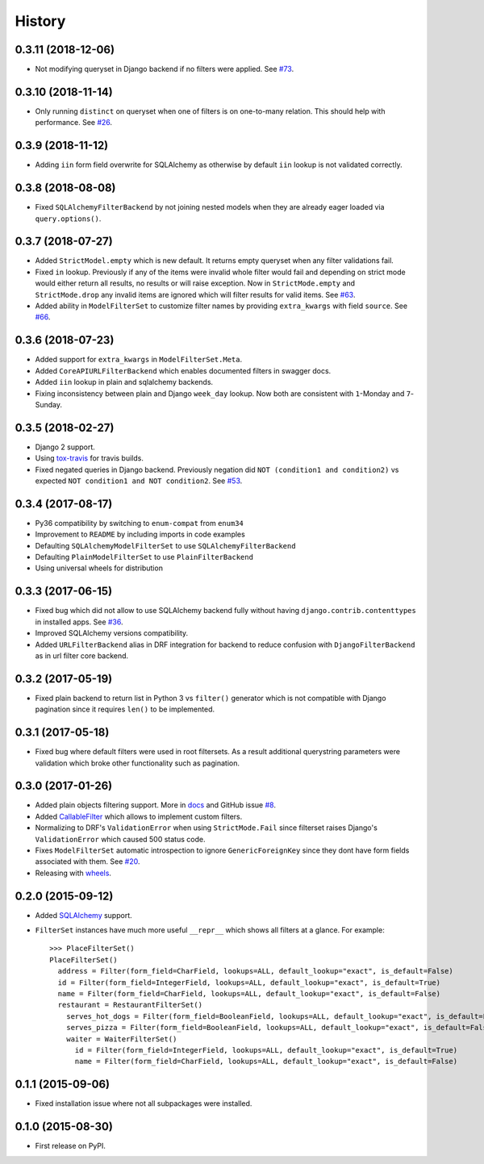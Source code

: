 .. :changelog:

History
-------

0.3.11 (2018-12-06)
~~~~~~~~~~~~~~~~~~~

* Not modifying queryset in Django backend if no filters were applied.
  See `#73 <https://github.com/miki725/django-url-filter/pull/73>`_.

0.3.10 (2018-11-14)
~~~~~~~~~~~~~~~~~~

* Only running ``distinct`` on queryset when one of filters is on one-to-many relation.
  This should help with performance.
  See `#26 <https://github.com/miki725/django-url-filter/issues/26>`_.

0.3.9 (2018-11-12)
~~~~~~~~~~~~~~~~~~

* Adding ``iin`` form field overwrite for SQLAlchemy as otherwise by default
  ``iin`` lookup is not validated correctly.

0.3.8 (2018-08-08)
~~~~~~~~~~~~~~~~~~

* Fixed ``SQLAlchemyFilterBackend`` by not joining nested models
  when they are already eager loaded via ``query.options()``.

0.3.7 (2018-07-27)
~~~~~~~~~~~~~~~~~~

* Added ``StrictModel.empty`` which is new default.
  It returns empty queryset when any filter validations fail.
* Fixed ``in`` lookup. Previously if any of the items were invalid
  whole filter would fail and depending on strict mode would
  either return all results, no results or will raise exception.
  Now in ``StrictMode.empty`` and ``StrictMode.drop`` any invalid
  items are ignored which will filter results for valid items.
  See `#63 <https://github.com/miki725/django-url-filter/issues/64>`_.
* Added ability in ``ModelFilterSet`` to customize filter names
  by providing ``extra_kwargs`` with field ``source``.
  See `#66 <https://github.com/miki725/django-url-filter/issues/66>`_.

0.3.6 (2018-07-23)
~~~~~~~~~~~~~~~~~~

* Added support for ``extra_kwargs`` in ``ModelFilterSet.Meta``.
* Added ``CoreAPIURLFilterBackend`` which enables documented filters in swagger docs.
* Added ``iin`` lookup in plain and sqlalchemy backends.
* Fixing inconsistency between plain and Django ``week_day`` lookup.
  Now both are consistent with ``1``-Monday and ``7``-Sunday.

0.3.5 (2018-02-27)
~~~~~~~~~~~~~~~~~~

* Django 2 support.
* Using `tox-travis <https://github.com/tox-dev/tox-travis>`_ for travis builds.
* Fixed negated queries in Django backend.
  Previously negation did ``NOT (condition1 and condition2)`` vs expected
  ``NOT condition1 and NOT condition2``.
  See `#53 <https://github.com/miki725/django-url-filter/issues/53>`_.

0.3.4 (2017-08-17)
~~~~~~~~~~~~~~~~~~

* Py36 compatibility by switching to ``enum-compat`` from ``enum34``
* Improvement to ``README`` by including imports in code examples
* Defaulting ``SQLAlchemyModelFilterSet`` to use ``SQLAlchemyFilterBackend``
* Defaulting ``PlainModelFilterSet`` to use ``PlainFilterBackend``
* Using universal wheels for distribution

0.3.3 (2017-06-15)
~~~~~~~~~~~~~~~~~~

* Fixed bug which did not allow to use SQLAlchemy backend fully
  without having ``django.contrib.contenttypes`` in installed apps.
  See `#36 <https://github.com/miki725/django-url-filter/issues/36>`_.
* Improved SQLAlchemy versions compatibility.
* Added ``URLFilterBackend`` alias in DRF integration for backend to reduce
  confusion with ``DjangoFilterBackend`` as in url filter core backend.

0.3.2 (2017-05-19)
~~~~~~~~~~~~~~~~~~

* Fixed plain backend to return list in Python 3 vs ``filter()`` generator
  which is not compatible with Django pagination since it requires ``len()``
  to be implemented.

0.3.1 (2017-05-18)
~~~~~~~~~~~~~~~~~~

* Fixed bug where default filters were used in root filtersets.
  As a result additional querystring parameters were validation which
  broke other functionality such as pagination.

0.3.0 (2017-01-26)
~~~~~~~~~~~~~~~~~~

* Added plain objects filtering support.
  More in `docs <https://django-url-filter.readthedocs.io/en/latest/usage.html#plain-filtering>`_
  and GitHub issue `#8 <https://github.com/miki725/django-url-filter/issues/8>`_.
* Added `CallableFilter <https://django-url-filter.readthedocs.io/en/latest/api/url_filter.filters.html#url_filter.filters.CallableFilter>`_ which allows to implement custom filters.
* Normalizing to DRF's ``ValidationError`` when using ``StrictMode.Fail``
  since filterset raises Django's ``ValidationError`` which caused 500 status code.
* Fixes ``ModelFilterSet`` automatic introspection to ignore ``GenericForeignKey``
  since they dont have form fields associated with them.
  See `#20 <https://github.com/miki725/django-url-filter/issues/20>`_.
* Releasing with `wheels <http://pythonwheels.com/>`_.

0.2.0 (2015-09-12)
~~~~~~~~~~~~~~~~~~

* Added `SQLAlchemy <http://www.sqlalchemy.org/>`_ support.
* ``FilterSet`` instances have much more useful ``__repr__`` which
  shows all filters at a glance. For example::

    >>> PlaceFilterSet()
    PlaceFilterSet()
      address = Filter(form_field=CharField, lookups=ALL, default_lookup="exact", is_default=False)
      id = Filter(form_field=IntegerField, lookups=ALL, default_lookup="exact", is_default=True)
      name = Filter(form_field=CharField, lookups=ALL, default_lookup="exact", is_default=False)
      restaurant = RestaurantFilterSet()
        serves_hot_dogs = Filter(form_field=BooleanField, lookups=ALL, default_lookup="exact", is_default=False)
        serves_pizza = Filter(form_field=BooleanField, lookups=ALL, default_lookup="exact", is_default=False)
        waiter = WaiterFilterSet()
          id = Filter(form_field=IntegerField, lookups=ALL, default_lookup="exact", is_default=True)
          name = Filter(form_field=CharField, lookups=ALL, default_lookup="exact", is_default=False)

0.1.1 (2015-09-06)
~~~~~~~~~~~~~~~~~~

* Fixed installation issue where not all subpackages were installed.

0.1.0 (2015-08-30)
~~~~~~~~~~~~~~~~~~

* First release on PyPI.

